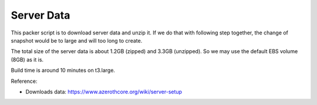 Server Data
==============================================================================
This packer script is to download server data and unzip it. If we do that with following step together, the change of snapshot would be to large and will too long to create.

The total size of the server data is about 1.2GB (zipped) and 3.3GB (unzipped). So we may use the default EBS volume (8GB) as it is.

Build time is around 10 minutes on t3.large.

Reference:

- Downloads data: https://www.azerothcore.org/wiki/server-setup
